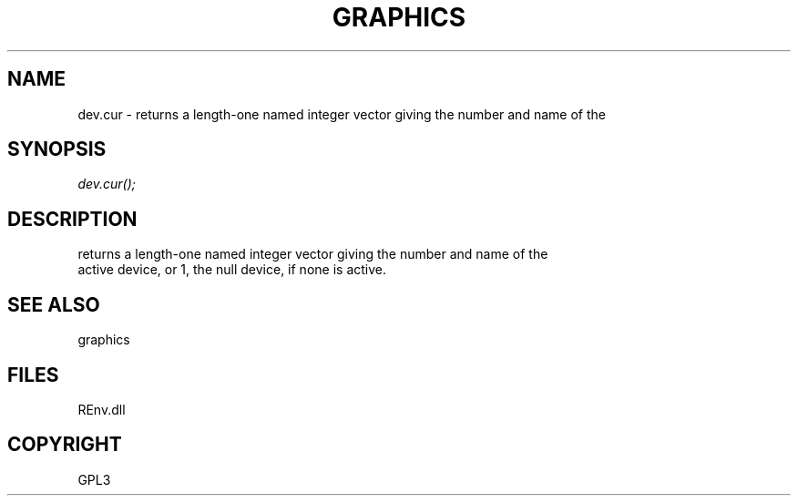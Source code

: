 .\" man page create by R# package system.
.TH GRAPHICS 1 2002-May "dev.cur" "dev.cur"
.SH NAME
dev.cur \- returns a length-one named integer vector giving the number and name of the
.SH SYNOPSIS
\fIdev.cur();\fR
.SH DESCRIPTION
.PP
returns a length-one named integer vector giving the number and name of the 
 active device, or 1, the null device, if none is active.
.PP
.SH SEE ALSO
graphics
.SH FILES
.PP
REnv.dll
.PP
.SH COPYRIGHT
GPL3
